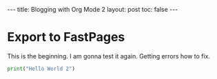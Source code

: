 #+BEGIN_EXPORT html
---
title: Blogging with Org Mode 2
layout: post
toc: false
---
#+END_EXPORT



* Export to FastPages
  This is the beginning. I am gonna test it again. Getting errors how to fix.

#+BEGIN_SRC python
  print("Hello World 2")
#+END_SRC
